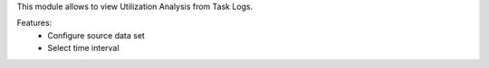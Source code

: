 This module allows to view Utilization Analysis from Task Logs.

Features:
 * Configure source data set
 * Select time interval
